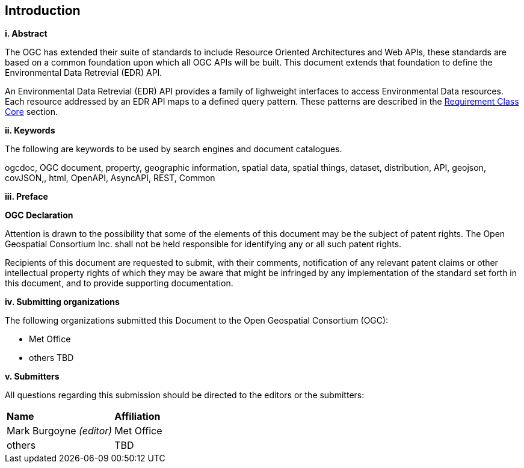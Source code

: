 == Introduction

[big]*i.     Abstract*

The OGC has extended their suite of standards to include Resource Oriented Architectures and Web APIs, these standards are based on a common foundation upon which all OGC APIs will be built. This document extends that foundation to define the Environmental Data Retrevial (EDR) API.

An Environmental Data Retrevial (EDR) API provides a family of lighweight interfaces to access Environmental Data resources. Each resource addressed by an EDR API maps to a defined query pattern. These patterns are described in the <<rc_core-section,Requirement Class Core>> section.

[big]*ii.    Keywords*

The following are keywords to be used by search engines and document catalogues.

ogcdoc, OGC document, property, geographic information, spatial data, spatial things, dataset, distribution, API, geojson, covJSON,, html, OpenAPI, AsyncAPI, REST, Common

[big]*iii.   Preface*

*OGC Declaration*

Attention is drawn to the possibility that some of the elements of this document may be the subject of patent rights. The Open Geospatial Consortium Inc. shall not be held responsible for identifying any or all such patent rights.

Recipients of this document are requested to submit, with their comments, notification of any relevant patent claims or other intellectual property rights of which they may be aware that might be infringed by any implementation of the standard set forth in this document, and to provide supporting documentation.

[big]*iv.    Submitting organizations*

The following organizations submitted this Document to the Open Geospatial Consortium (OGC):

* Met Office
* others TBD

[big]*v.     Submitters*

All questions regarding this submission should be directed to the editors or the submitters:

|===
|*Name* |*Affiliation*
| Mark Burgoyne _(editor)_ |Met Office
|others |TBD
|===

